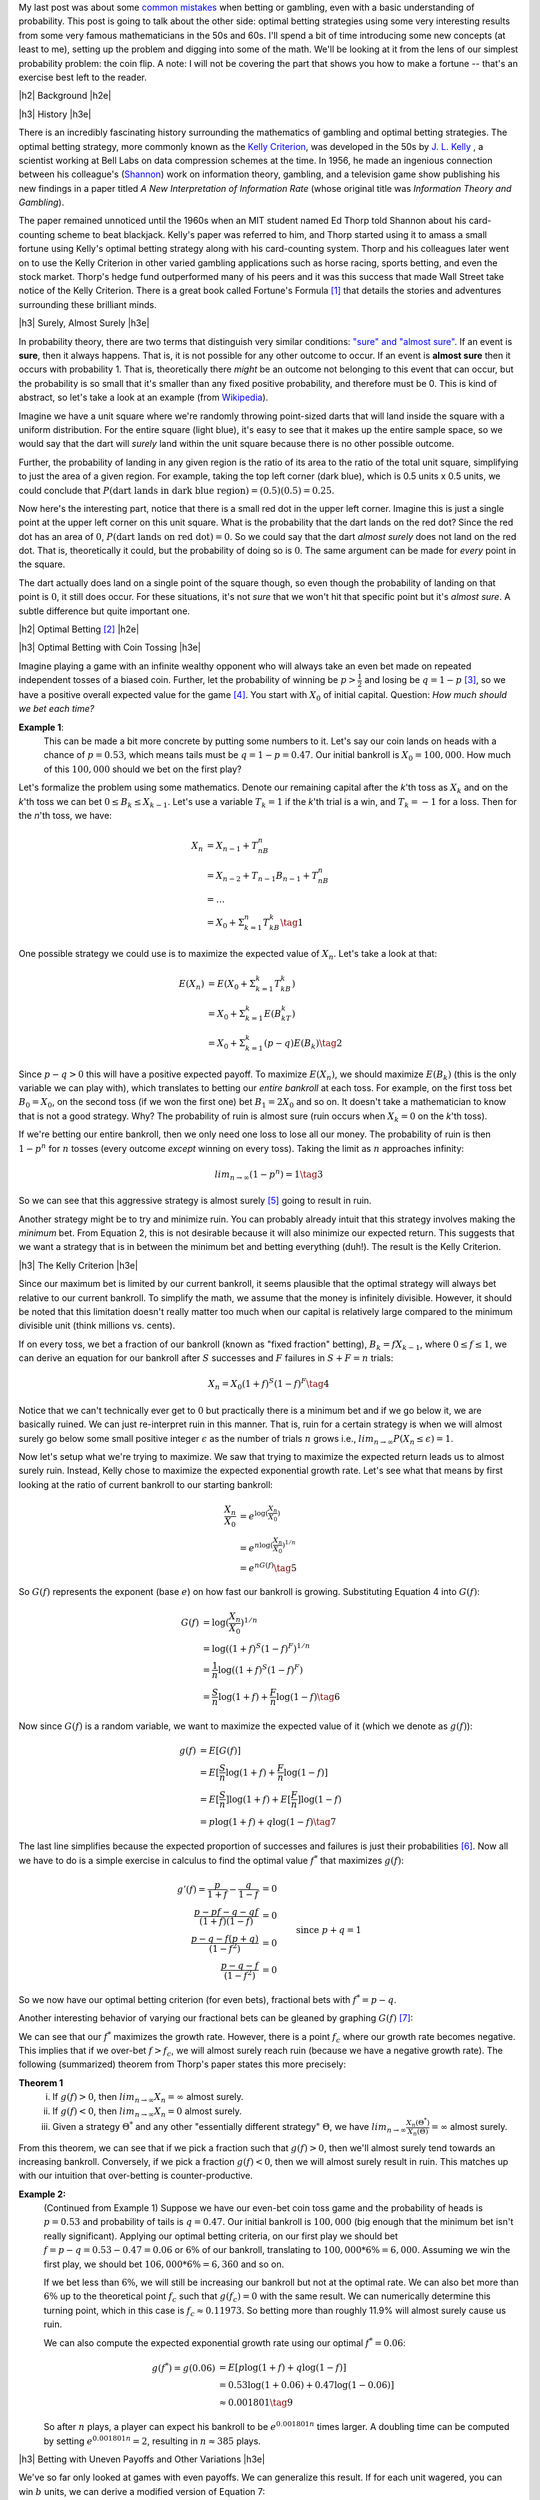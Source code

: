 .. title: Optimal Betting Strategies and The Kelly Criterion
.. slug: optimal-betting-and-the-kelly-criterion
.. date: 2015-11-15 16:13:31 UTC-05:00
.. tags: betting, Kelly Criterion, probability, Thorp, Shannon, mathjax
.. category: 
.. link: 
.. description: A look at optimal betting and the Kelly criterion digging into some of the math.
.. type: text

.. |br| raw:: html

   <br />

.. |H2| raw:: html

   <br><h3>

.. |H2e| raw:: html

   </h3>

.. |H3| raw:: html

   <h4>

.. |H3e| raw:: html

   </h4>


My last post was about some `common mistakes
<link://slug/gamblers-fallacy-and-the-law-of-small-numbers>`_ when betting
or gambling, even with a basic understanding of probability.  This post is going to
talk about the other side: optimal betting strategies using some very
interesting results from some very famous mathematicians in the 50s and 60s. 
I'll spend a bit of time introducing some new concepts (at least to me), setting up the
problem and digging into some of the math.  We'll be looking at it from the
lens of our simplest probability problem: the coin flip.  A note: I will not be
covering the part that shows you how to make a fortune -- that's an exercise
best left to the reader.

.. TEASER_END

|h2| Background |h2e|

|h3| History |h3e|

There is an incredibly fascinating history surrounding the
mathematics of gambling and optimal betting strategies.  The optimal
betting strategy, more commonly known as the `Kelly Criterion
<https://en.wikipedia.org/wiki/Kelly_criterion>`_, was developed in the 50s by
`J. L. Kelly <http://home.williampoundstone.net/Kelly.htm>`_ , a scientist
working at Bell Labs on data compression schemes at the time.  In 1956, he made
an ingenious connection between his colleague's (`Shannon
<https://en.wikipedia.org/wiki/Claude_Shannon>`_) work on information theory,
gambling, and a television game show publishing his new findings in a paper
titled *A New Interpretation of Information Rate* (whose original title was
*Information Theory and Gambling*).  

The paper remained unnoticed until the 1960s when an MIT student named Ed Thorp
told Shannon about his card-counting scheme to beat blackjack.  Kelly's paper
was referred to him, and Thorp started using it to amass a small fortune using
Kelly's optimal betting strategy along with his card-counting system.  Thorp
and his colleagues later went on to use the Kelly Criterion in other
varied gambling applications such as horse racing, sports betting, and even the
stock market.  Thorp's hedge fund outperformed many of his peers and it was
this success that made Wall Street take notice of the Kelly Criterion.  There is a
great book called Fortune's Formula [1]_ that details the stories and
adventures surrounding these brilliant minds.

|h3| Surely, Almost Surely |h3e|

In probability theory, there are two terms that distinguish very similar
conditions: `"sure" and "almost sure" <https://en.wikipedia.org/wiki/Almost_surely#.22Almost_sure.22_versus_.22sure.22>`_.
If an event is **sure**, then it always happens.  That is, it is not possible for
any other outcome to occur.  If an event is **almost sure** then it occurs with
probability 1.  That is, theoretically there *might* be an outcome not belonging to
this event that can occur, but the probability is so small that it's smaller
than any fixed positive probability, and therefore must be 0.  This is kind of
abstract, so let's take a look at an example (from `Wikipedia <https://en.wikipedia.org/wiki/Almost_surely>`_).

Imagine we have a unit square where we're randomly throwing point-sized darts that
will land inside the square with a uniform distribution.  For the entire square
(light blue), it's easy to see that it makes up the entire sample space, so we would
say that the dart will *surely* land within the unit square because there is no
other possible outcome.

.. image:: /images/unit_square.png
   :height: 350px
   :alt: unit square
   :align: center

Further, the probability of landing in any given region is the ratio of its
area to the ratio of the total unit square, simplifying to just the area of a
given region.  For example, taking the top left corner (dark blue), which
is 0.5 units x 0.5 units, we could conclude that :math:`P(\text{dart lands in
dark blue region}) = (0.5)(0.5) = 0.25`.

Now here's the interesting part, notice that there is a small red dot in the
upper left corner.  Imagine this is just a single point at the upper left
corner on this unit square.  What is the probability that the dart lands on the
red dot?  Since the red dot has an area of :math:`0`, :math:`P(\text{dart lands
on red dot}) = 0`.  So we could say that the dart *almost surely* does not land
on the red dot.  That is, theoretically it could, but the probability of doing
so is :math:`0`.  The same argument can be made for *every* point in the square.  

The dart actually does land on a single point of the square though, so even
though the probability of landing on that point is :math:`0`, it still does
occur.  For these situations, it's not *sure* that we won't hit that specific
point but it's *almost sure*.  A subtle difference but quite important one.

|h2| Optimal Betting [2]_ |h2e|

|h3| Optimal Betting with Coin Tossing |h3e|

Imagine playing a game with an infinite wealthy opponent who will always take
an even bet made on repeated independent tosses of a biased coin.
Further, let the probability of winning be :math:`p > \frac{1}{2}` and 
losing be :math:`q = 1 - p` [3]_, so we have a positive overall expected value
for the game [4]_.  You start with :math:`X_0` of initial
capital.  Question: *How much should we bet each time?*

**Example 1**: 
    This can be made a bit more concrete by putting some numbers to it.
    Let's say our coin lands on heads with a chance of :math:`p=0.53`, 
    which means tails must be :math:`q=1-p=0.47`.  Our initial bankroll is
    :math:`X_0=$100,000`.  How much of this :math:`$100,000` should we bet on the first
    play?


Let's formalize the problem using some mathematics.  Denote our remaining capital
after the *k*'th toss as :math:`X_k` and on the *k*'th toss we can bet :math:`0
\leq B_k \leq X_{k-1}`.  Let's use a variable :math:`T_k = 1` if the
*k*'th trial is a win, and :math:`T_k=-1` for a loss.  Then for the *n*'th toss, we have:

.. math::

    X_n &= X_{n-1} + T_nB_n  \\
        &= X_{n-2} + T_{n-1}B_{n-1} + T_nB_n \\
        &= \ldots \\
        &= X_0 + \Sigma_{k=1}^{n} T_kB_k \tag{1}

One possible strategy we could use is to maximize the expected value of
:math:`X_n`.  Let's take a look at that:

.. math::

    E(X_n) &= E(X_0 + \Sigma_{k=1}^{k} T_kB_k)  \\ 
           &= X_0 + \Sigma_{k=1}^{k} E(B_kT_k) \\
           &= X_0 + \Sigma_{k=1}^{k} (p - q) E(B_k) \tag{2}

Since :math:`p - q > 0` this will have a positive expected payoff.  To maximize
:math:`E(X_n)`, we should maximize :math:`E(B_k)` (this is the only variable we
can play with), which translates to betting our *entire bankroll* at each toss.
For example, on the first toss bet :math:`B_0 = X_0`, on the second toss (if we won
the first one) bet :math:`B_1 = 2X_0` and so on.  It doesn't take a
mathematician to know that is not a good strategy. Why?  The probability of
ruin is almost sure (ruin occurs when :math:`X_k = 0` on the *k*'th toss).

If we're betting our entire bankroll, then we only need one loss to lose all
our money.  The probability of ruin is then :math:`1 - p^n` for :math:`n` tosses (every
outcome *except* winning on every toss).  Taking the limit as :math:`n` approaches infinity:

.. math::
    
    lim_{n \rightarrow \infty} (1 - p^n) = 1 \tag{3}

So we can see that this aggressive strategy is almost surely [5]_ going to result in ruin.

Another strategy might be to try and minimize ruin.  You can probably already intuit
that this strategy involves making the *minimum* bet.  From Equation 2, this is
not desirable because it will also minimize our expected return.  This suggests that we
want a strategy that is in between the minimum bet and betting everything (duh!).
The result is the Kelly Criterion.

|h3| The Kelly Criterion |h3e|

Since our maximum bet is limited by our current bankroll, it seems plausible that
the optimal strategy will always bet relative to our current bankroll. To
simplify the math, we assume that the money is infinitely divisible.  However,
it should be noted that this limitation doesn't really matter too much when our
capital is relatively large compared to the minimum divisible unit (think
millions vs. cents).

If on every toss, we bet a fraction of our bankroll (known as "fixed fraction"
betting), :math:`B_k = fX_{k-1}`, where :math:`0 \leq f \leq 1`, we can
derive an equation for our bankroll after :math:`S` successes and :math:`F` failures
in :math:`S+F=n` trials:

.. math::
    
    X_n = X_0(1+f)^S(1-f)^F \tag{4}

Notice that we can't technically ever get to :math:`0` but practically there is a minimum
bet and if we go below it, we are basically ruined.  We can just re-interpret
ruin in this manner.  That is, ruin for a certain strategy is when we will
almost surely go below some small positive integer :math:`\epsilon` as the
number of trials :math:`n` grows i.e., :math:`lim_{n\rightarrow \infty}P(X_n
\leq \epsilon) = 1`.

Now let's setup what we're trying to maximize.
We saw that trying to maximize the expected return leads us to almost surely
ruin.  Instead, Kelly chose to maximize the expected exponential growth rate.
Let's see what that means by first looking at the ratio of current bankroll to
our starting bankroll:

.. math::

    \frac{X_n}{X_0} &= e^{\log(\frac{X_n}{X_0})} \\
                    &= e^{n \log(\frac{X_n}{X_0})^{1/n}} \\
                    &= e^{n G(f)} \tag{5}

So :math:`G(f)` represents the exponent (base :math:`e`) on how fast our
bankroll is growing.  Substituting Equation 4 into :math:`G(f)`:

.. math::

               G(f) &= \log(\frac{X_n}{X_0})^{1/n} \\
                    &= \log((1+f)^S(1-f)^F)^{1/n} \\
                    &= \frac{1}{n}\log((1+f)^S(1-f)^F) \\
                    &= \frac{S}{n}\log(1+f) + \frac{F}{n}\log(1-f) \tag{6}

Now since :math:`G(f)` is a random variable, we want to maximize the expected
value of it (which we denote as :math:`g(f)`):

.. math::

               g(f) &= E[G(f)] \\
                    &= E[\frac{S}{n}\log(1+f) + \frac{F}{n}\log(1-f)] \\
                    &= E[\frac{S}{n}]\log(1+f) + E[\frac{F}{n}]\log(1-f) \\
                    &= p\log(1+f) + q\log(1-f) \tag{7}

The last line simplifies because the expected proportion of successes and
failures is just their probabilities [6]_.  Now all we have to do is a simple
exercise in calculus to find the optimal value :math:`f^*` that maximizes :math:`g(f)`:

.. math::

               g'(f) = \frac{p}{1+f} - \frac{q}{1-f} &= 0 \\
                       \frac{p-pf-q-qf}{(1+f)(1-f)}  &= 0 \\
                       \frac{p-q-f(p+q)}{(1-f^2)}  &= 0 \\
                       \frac{p-q-f}{(1-f^2)}  &= 0  && \text{since } p+q=1\\
                       p-q-f &= 0 && \text{assume } f < 1 \\
                       f = f^* &= p - q \tag{8}

So we now have our optimal betting criterion (for even bets), fractional bets
with :math:`f^*=p-q`.  

Another interesting behavior of varying our fractional bets can be gleaned by
graphing :math:`G(f)` [7]_:

.. image:: /images/g_of_f.png
   :height: 450px
   :alt: G(f)
   :align: center

We can see that our :math:`f^*` maximizes the growth rate.  However, there is a point
:math:`f_c` where our growth rate becomes negative.  This implies that if we
over-bet :math:`f > f_c`, we will almost surely reach ruin (because we have a
negative growth rate).  The following (summarized) theorem from Thorp's paper
states this more precisely:

**Theorem 1**
    i. If :math:`g(f) > 0`, then :math:`lim_{n\rightarrow \infty}X_n = \infty` almost surely.
    ii. If :math:`g(f) < 0`, then :math:`lim_{n\rightarrow \infty}X_n = 0` almost surely.
    iii. Given a strategy :math:`\Theta^*` and any other "essentially different strategy" :math:`\Theta`, we have :math:`lim_{n\rightarrow \infty}\frac{X_n(\Theta^*)}{X_n(\Theta)} = \infty` almost surely.
    

From this theorem, we can see that if we pick a fraction such that :math:`g(f)
> 0`, then we'll almost surely tend towards an increasing bankroll.
Conversely, if we pick a fraction :math:`g(f)<0`, then we will almost surely
result in ruin.  This matches up with our intuition that over-betting is
counter-productive.


**Example 2:**
    (Continued from Example 1) 
    Suppose we have our even-bet coin toss game and the probability of heads is
    :math:`p=0.53` and probability of tails is :math:`q=0.47`.  Our initial
    bankroll is :math:`$100,000` (big enough that the minimum bet isn't really
    significant).  Applying our optimal betting criteria, on our first play
    we should bet :math:`f=p-q=0.53-0.47=0.06` or :math:`6\%` of our bankroll, translating to
    :math:`$100,000 * 6\% = $6,000`.  Assuming we win the first play, we should bet 
    :math:`$106,000 * 6\% = $6,360` and so on.  
  
    If we bet less than :math:`6\%`, we will still be increasing our bankroll but not at 
    the optimal rate.  We can also bet more than :math:`6\%` up to the theoretical point :math:`f_c`
    such that :math:`g(f_c)=0` with the same result. 
    We can numerically determine this turning point, which in this case is
    :math:`f_c \approx 0.11973`.  So betting more than roughly 11.9% will almost
    surely cause us ruin.

    We can also compute the expected exponential growth rate using our optimal
    :math:`f^*=  0.06`:
    
    .. math::
    
        g(f^*) = g(0.06) &= E[p\log(1+f) + q\log(1-f)]  \\
                         &= 0.53\log(1+0.06) + 0.47\log(1-0.06)]  \\
                         &\approx 0.001801 \tag{9}
    
    So after :math:`n` plays, a player can expect his bankroll to be
    :math:`e^{0.001801n}` times larger.  A doubling time can be computed
    by setting :math:`e^{0.001801n}=2`, resulting in :math:`n\approx 385` plays.

|h3| Betting with Uneven Payoffs and Other Variations |h3e|

We've so far only looked at games with even payoffs.  We can generalize this result.
If for each unit wagered, you can win :math:`b` units, we can derive a modified version
of Equation 7:

.. math::

    g(f) = E[log(\frac{X_n}{X_0}) = p\log(1 +bf) + q\log(1-f) \tag{10}

Solving for the optimum yields :math:`f^*=\frac{bp-q}{b}`.

Another variation is when you can make multiple simultaneous bets such as when
multiple players share a single bankroll.  Going through a similar exercise, we
can derive values for :math:`f_1^*, f_2^*, \ldots` assuming the games played
are independent.  When two players are playing the same game (e.g. same table
for Blackjack), the bets are correlated and adjustments must be made.
Additionally, we can analyze more complex situations such as continuous (or
nearly continuous) outcomes like the stock market which require a more thorough
analysis using more complex math.  See Thorp's paper for more details.

|h2| Conclusion |h2e|

Kelly's optimal betting criterion is an incredibly interesting mathematical
result.  However, perhaps what is more interesting is that this theoretical result
was put into practice by some of the very mathematicians that worked on it!
Thorp has had wild success applying it in various situations such as
sports betting, Blackjack and the stock market.  Of course by itself the
criterion isn't much use, it is only once you've found a game that has a
positive expected value that you can put it to use.  I would go into how to do
that but I think I've written enough for one day and as I said, it's best left
as an exercise to the reader.



|h2| References and Further Reading |h2e|

* `The Kelly Criterion in Blackjack Sports Betting, and the Stock Market <http://www.edwardothorp.com/sitebuildercontent/sitebuilderfiles/KellyCriterion2007.pdf>`_ by Edward O. Thorp.
* *Optimal Gambling Systems for Favorable Games*, E. O. Thorp, Review of the International Statistical Institute Vol. 37, No. 3 (1969), pp. 273-293 .
* William Poundstone, *Fortune's Formula: The Untold Story of the Scientific Betting System That Beat the Casinos and Wall Street*. 2005. ISBN 978-0809045990.  See also a brief `biography <http://home.williampoundstone.net/Kelly.htm>`_ of Kelly on William Poundstone's web page.



|br|
|br|

.. [1] William Poundstone, *Fortune's Formula: The Untold Story of the Scientific Betting System That Beat the Casinos and Wall Street*. 2005. ISBN 978-0809045990.  See also a brief `biography <http://home.williampoundstone.net/Kelly.htm>`_ of Kelly on William Poundstone's web page.

.. [2] This whole section just basically summarizes (with a bit more step-by-step for the math) the paper "*The Kelly Criterion in Blackjack Sports Betting, and the Stock Market*".  So if you're really interested, it's probably best to check it out directly.

.. [3] It doesn't really matter if the bias is heads or tails.  The point is that *you* get to pick the winning side!

.. [4] The expected value of winning for bet :math:`B` is :math:`Bp-Bq = B(p-q) > 0` since :math:`p > q`.

.. [5] Almost surely here because it's theoretically possible that you can keep winning forever but it's such a small possibility that it basically can't happen.  This is analogous to the red dot in the unit square.

.. [6] The expected value of a binomial distribution (e.g. coin tossing) is just :math:`np`.  So :math:`np/n = p`.

.. [7] Image from "*The Kelly Criterion in Blackjack Sports Betting, and the Stock Market*".

